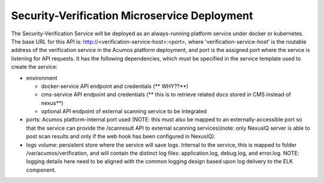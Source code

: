 .. ===============LICENSE_START=======================================================
.. Acumos CC-BY-4.0
.. ===================================================================================
.. Copyright (C) 2017-2018 AT&T Intellectual Property & Tech Mahindra. All rights reserved.
.. ===================================================================================
.. This Acumos documentation file is distributed by AT&T and Tech Mahindra
.. under the Creative Commons Attribution 4.0 International License (the "License");
.. you may not use this file except in compliance with the License.
.. You may obtain a copy of the License at
..
.. http://creativecommons.org/licenses/by/4.0
..
.. This file is distributed on an "AS IS" BASIS,
.. WITHOUT WARRANTIES OR CONDITIONS OF ANY KIND, either express or implied.
.. See the License for the specific language governing permissions and
.. limitations under the License.
.. ===============LICENSE_END=========================================================

=============================================
Security-Verification Microservice Deployment
=============================================


The Security-Verification Service will be deployed as an always-running platform
service under docker or kubernetes. The base URL for this API is: http://<verification-service-host>:<port>, where 'verification-service-host' is the routable address of the verification service in the Acumos platform deployment, and port is the assigned port where the servce is listening for API requests. It has the following dependencies, which must be specified in the service template used to create the service:

* environment

  * docker-service API endpoint and credentials (** WHY??**)
  * cms-service API endpoint and credentials (** this is to retrieve related docs stored in CMS instead of nexus**)
  * optional API endpoint of external scanning service to be integrated

* ports: Acumos platform-internal port used (NOTE: this must
  also be mapped to an externally-accessible port so that the service can
  provide the /scanresult API to external scanning services)(note: only NexusIQ server is able to post scan results and only if the web hook has been configured in NexusIQ).

* logs volume: persistent store where the service will save logs. Internal to
  the service, this is mapped to folder /var/acumos/verification, and will
  contain the distinct log files: application.log, debug.log, and error.log.
  NOTE: logging details here need to be aligned with the common logging design
  based upon log delivery to the ELK component.



